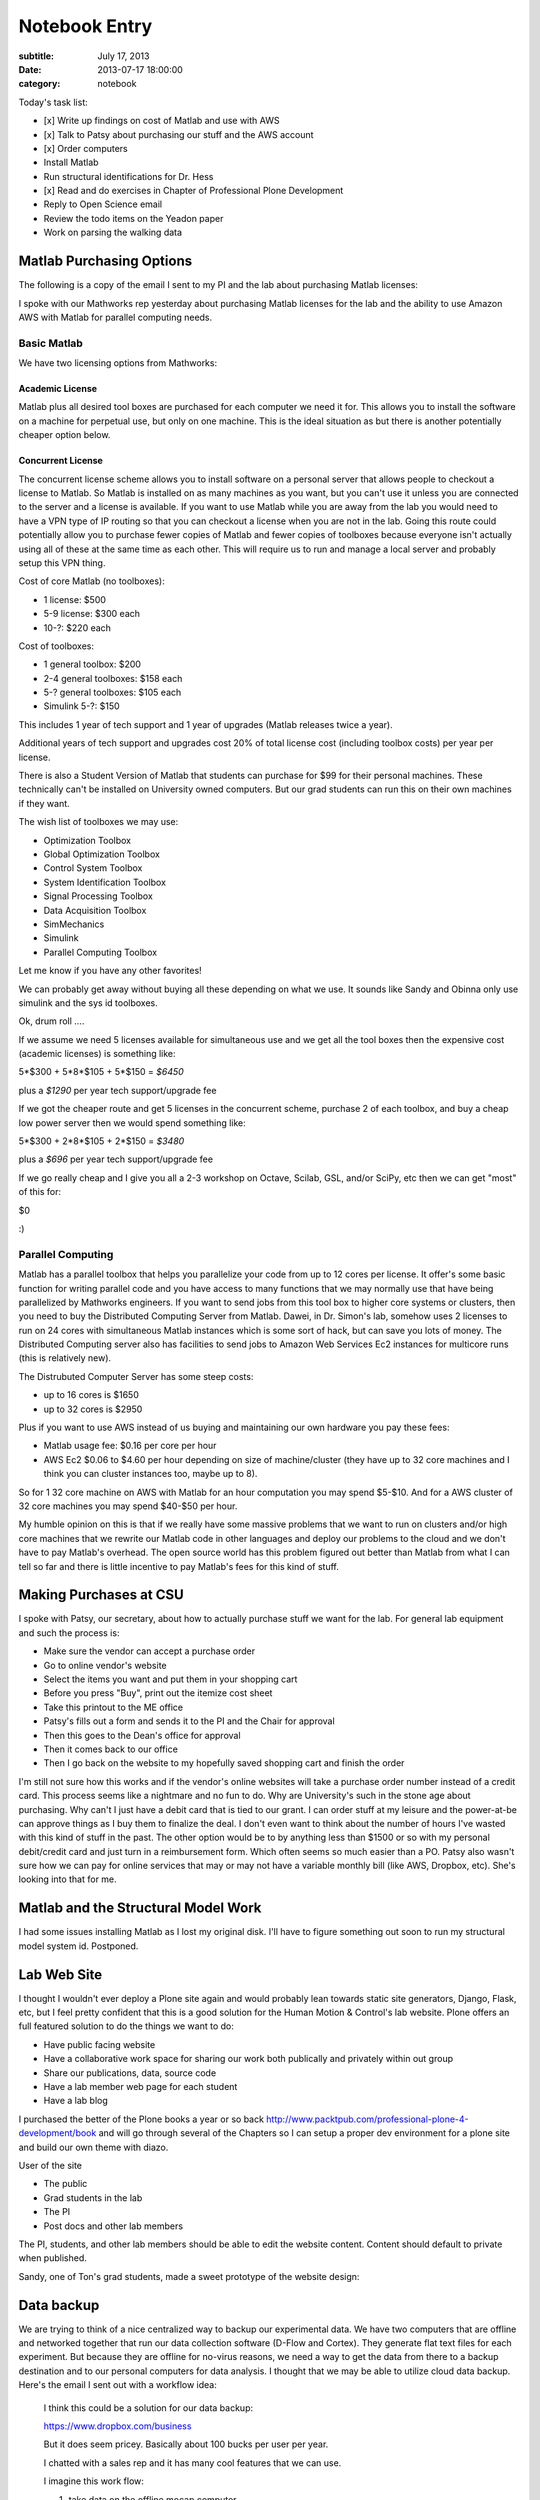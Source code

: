 ==============
Notebook Entry
==============

:subtitle: July 17, 2013
:date: 2013-07-17 18:00:00
:category: notebook

Today's task list:

- [x] Write up findings on cost of Matlab and use with AWS
- [x] Talk to Patsy about purchasing our stuff and the AWS account
- [x] Order computers
- Install Matlab
- Run structural identifications for Dr. Hess
- [x] Read and do exercises in Chapter of Professional Plone Development
- Reply to Open Science email
- Review the todo items on the Yeadon paper
- Work on parsing the walking data

Matlab Purchasing Options
=========================

The following is a copy of the email I sent to my PI and the lab about
purchasing Matlab licenses:

I spoke with our Mathworks rep yesterday about purchasing Matlab licenses for
the lab and the ability to use Amazon AWS with Matlab for parallel computing
needs.

Basic Matlab
------------

We have two licensing options from Mathworks:

Academic License
****************

Matlab plus all desired tool boxes are purchased for each computer we need it
for. This allows you to install the software on a machine for perpetual use,
but only on one machine. This is the ideal situation as but there is another
potentially cheaper option below.

Concurrent License
******************

The concurrent license scheme allows you to install software on a personal
server that allows people to checkout a license to Matlab. So Matlab is
installed on as many machines as you want, but you can't use it unless you are
connected to the server and a license is available. If you want to use Matlab
while you are away from the lab you would need to have a VPN type of IP routing
so that you can checkout a license when you are not in the lab. Going this
route could potentially allow you to purchase fewer copies of Matlab and fewer
copies of toolboxes because everyone isn't actually using all of these at the
same time as each other. This will require us to run and manage a local server
and probably setup this VPN thing.

Cost of core Matlab (no toolboxes):

- 1 license: $500
- 5-9 license: $300 each
- 10-?: $220 each

Cost of toolboxes:

- 1 general toolbox: $200
- 2-4 general toolboxes: $158 each
- 5-? general toolboxes: $105 each
- Simulink 5-?: $150

This includes 1 year of tech support and 1 year of upgrades (Matlab releases
twice a year).

Additional years of tech support and upgrades cost 20% of total license cost
(including toolbox costs) per year per license.

There is also a Student Version of Matlab that students can purchase for $99
for their personal machines. These technically can't be installed on University
owned computers. But our grad students can run this on their own machines if
they want.

The wish list of toolboxes we may use:

- Optimization Toolbox
- Global Optimization Toolbox
- Control System Toolbox
- System Identification Toolbox
- Signal Processing Toolbox
- Data Acquisition Toolbox
- SimMechanics 
- Simulink
- Parallel Computing Toolbox

Let me know if you have any other favorites!

We can probably get away without buying all these depending on what we use. It
sounds like Sandy and Obinna only use simulink and the sys id toolboxes.

Ok, drum roll ....

If we assume we need 5 licenses available for simultaneous use and we get all
the tool boxes then the expensive cost (academic licenses) is something like:

5*$300 + 5*8*$105 + 5*$150 = *$6450*

plus a *$1290* per year tech support/upgrade fee

If we got the cheaper route and get 5 licenses in the concurrent scheme,
purchase 2 of each toolbox, and buy a cheap low power server then we would
spend something like:

5*$300 + 2*8*$105 + 2*$150 = *$3480*

plus a *$696* per year tech support/upgrade fee

If we go really cheap and I give you all a 2-3 workshop on Octave, Scilab, GSL,
and/or SciPy, etc then we can get "most" of this for:

$0

:)

Parallel Computing
------------------

Matlab has a parallel toolbox that helps you parallelize your code from up to
12 cores per license. It offer's some basic function for writing parallel code
and you have access to many functions that we may normally use that have being
parallelized by Mathworks engineers. If you want to send jobs from this tool
box to higher core systems or clusters, then you need to buy the Distributed
Computing Server from Matlab. Dawei, in Dr. Simon's lab, somehow uses 2
licenses to run on 24 cores with simultaneous Matlab instances which is some
sort of hack, but can save you lots of money. The Distributed Computing server
also has facilities to send jobs to Amazon Web Services Ec2 instances for
multicore runs (this is relatively new).

The Distrubuted Computer Server has some steep costs:

- up to 16 cores is $1650
- up to 32 cores is $2950

Plus if you want to use AWS instead of us buying and maintaining our own
hardware you pay these fees:

- Matlab usage fee: $0.16 per core per hour
- AWS Ec2 $0.06 to $4.60 per hour depending on size of machine/cluster (they
  have up to 32 core machines and I think you can cluster instances too, maybe
  up to 8).

So for 1 32 core machine on AWS with Matlab for an hour computation you may
spend $5-$10. And for a AWS cluster of 32 core machines you may spend $40-$50
per hour.

My humble opinion on this is that if we really have some massive problems that
we want to run on clusters and/or high core machines that we rewrite our Matlab
code in other languages and deploy our problems to the cloud and we don't have
to pay Matlab's overhead. The open source world has this problem figured out
better than Matlab from what I can tell so far and there is little incentive to
pay Matlab's fees for this kind of stuff.

Making Purchases at CSU
=======================

I spoke with Patsy, our secretary, about how to actually purchase stuff we want
for the lab. For general lab equipment and such the process is:

- Make sure the vendor can accept a purchase order
- Go to online vendor's website
- Select the items you want and put them in your shopping cart
- Before you press "Buy", print out the itemize cost sheet
- Take this printout to the ME office
- Patsy's fills out a form and sends it to the PI and the Chair for approval
- Then this goes to the Dean's office for approval
- Then it comes back to our office
- Then I go back on the website to my hopefully saved shopping cart and finish the order

I'm still not sure how this works and if the vendor's online websites will take
a purchase order number instead of a credit card. This process seems like a
nightmare and no fun to do. Why are University's such in the stone age about
purchasing. Why can't I just have a debit card that is tied to our grant. I can
order stuff at my leisure and the power-at-be can approve things as I buy them
to finalize the deal. I don't even want to think about the number of hours I've
wasted with this kind of stuff in the past. The other option would be to by
anything less than $1500 or so with my personal debit/credit card and just turn
in a reimbursement form. Which often seems so much easier than a PO. Patsy also
wasn't sure how we can pay for online services that may or may not have a
variable monthly bill (like AWS, Dropbox, etc). She's looking into that for me.

Matlab and the Structural Model Work
====================================

I had some issues installing Matlab as I lost my original disk. I'll have to
figure something out soon to run my structural model system id. Postponed.

Lab Web Site
============

I thought I wouldn't ever deploy a Plone site again and would probably lean
towards static site generators, Django, Flask, etc, but I feel pretty
confident that this is a good solution for the Human Motion & Control's lab
website. Plone offers an full featured solution to do the things we want to do:

- Have public facing website
- Have a collaborative work space for sharing our work both publically and
  privately within out group
- Share our publications, data, source code
- Have a lab member web page for each student
- Have a lab blog

I purchased the better of the Plone books a year or so back
http://www.packtpub.com/professional-plone-4-development/book and will go
through several of the Chapters so I can setup a proper dev environment for a
plone site and build our own theme with diazo.

User of the site

- The public
- Grad students in the lab
- The PI
- Post docs and other lab members

The PI, students, and other lab members should be able to edit the website content.
Content should default to private when published.

Sandy, one of Ton's grad students, made a sweet prototype of the website design:

.. image:: https://objects-us-east-1.dream.io/moorepants/hmc-prototype.png
   :class: img-rounded

Data backup
===========

We are trying to think of a nice centralized way to backup our experimental
data. We have two computers that are offline and networked together that run
our data collection software (D-Flow and Cortex). They generate flat text files
for each experiment. But because they are offline for no-virus reasons, we need
a way to get the data from there to a backup destination and to our personal
computers for data analysis. I thought that we may be able to utilize cloud
data backup. Here's the email I sent out with a workflow idea:

  I think this could be a solution for our data backup:

  https://www.dropbox.com/business

  But it does seem pricey. Basically about 100 bucks per user per year.

  I chatted with a sales rep and it has many cool features that we can use.

  I imagine this work flow:

  1. take data on the offline mocap computer
  2. plug in flash drive to mocap computer and run a simple program that
     synchronizes the flash drive to a folder(s) in the d-flow/mocap computer
  3. take the flash drive to a server we have connected to the net
  4. run a similar script that synchronizes the flash drive to the drop box
     folder on that machine
  5. then drop box automatically does its synchronization to put our data in
     the cloud
  6. at this point there are four copies of the data: one on mocap computer,
     one on flash drive, one on server, and one in the cloud (and the dropbox data
     is versioned)
  7. Now you go to your computer and select which folders you want to have
     synchronized to your machine on dropbox so you can access the data you need

  So all data will be available to anyone with the our account (or we can even
  make files public in dropbox for easy wider sharing).

  But I also realized we could skip the drop box thing and do the traditional
  method and just have this server so that we can ssh/ftp into it from anywhere
  to get a copy of data. We'd lose automatic versioning and easy dropbox
  interface, but it should effectively do the same thing.

  I was also trying to imagine this workflow where we don't have the server
  mentioned in step 3 and simply bring the flash drive back to your personal
  computer. But we don't want to force our personal computers to have a full copy
  of all the data, we only want the data we want to use on our personal
  computers.

  Thoughts?

I could also use our Amazon AWS server and an S3 bucket to run our own server
backup. And the S3 pricing is much more favorable. Even with the 30% academic
price reduction, drop box is super expensive.
